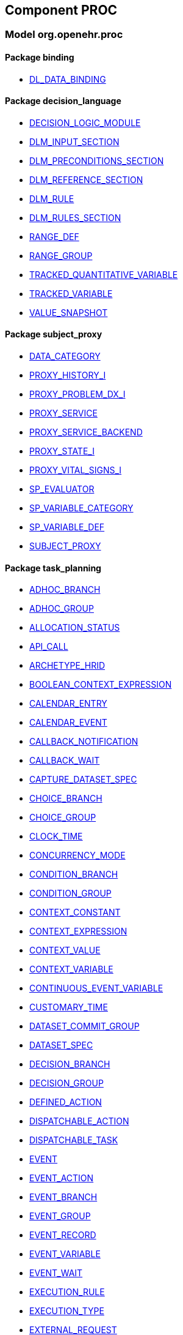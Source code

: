 
== Component PROC

=== Model org.openehr.proc

==== Package binding

[.xcode]
* link:/releases/PROC/{proc_release}/binding.html#_dl_data_binding_class[DL_DATA_BINDING^]

==== Package decision_language

[.xcode]
* link:/releases/PROC/{proc_release}/decision_language.html#_decision_logic_module_class[DECISION_LOGIC_MODULE^]
[.xcode]
* link:/releases/PROC/{proc_release}/decision_language.html#_dlm_input_section_class[DLM_INPUT_SECTION^]
[.xcode]
* link:/releases/PROC/{proc_release}/decision_language.html#_dlm_preconditions_section_class[DLM_PRECONDITIONS_SECTION^]
[.xcode]
* link:/releases/PROC/{proc_release}/decision_language.html#_dlm_reference_section_class[DLM_REFERENCE_SECTION^]
[.xcode]
* link:/releases/PROC/{proc_release}/decision_language.html#_dlm_rule_class[DLM_RULE^]
[.xcode]
* link:/releases/PROC/{proc_release}/decision_language.html#_dlm_rules_section_class[DLM_RULES_SECTION^]
[.xcode]
* link:/releases/PROC/{proc_release}/decision_language.html#_range_def_class[RANGE_DEF^]
[.xcode]
* link:/releases/PROC/{proc_release}/decision_language.html#_range_group_class[RANGE_GROUP^]
[.xcode]
* link:/releases/PROC/{proc_release}/decision_language.html#_tracked_quantitative_variable_class[TRACKED_QUANTITATIVE_VARIABLE^]
[.xcode]
* link:/releases/PROC/{proc_release}/decision_language.html#_tracked_variable_class[TRACKED_VARIABLE^]
[.xcode]
* link:/releases/PROC/{proc_release}/decision_language.html#_value_snapshot_class[VALUE_SNAPSHOT^]

==== Package subject_proxy

[.xcode]
* link:/releases/PROC/{proc_release}/subject_proxy.html#_data_category_enumeration[DATA_CATEGORY^]
[.xcode]
* link:/releases/PROC/{proc_release}/subject_proxy.html#_proxy_history_i_interface[PROXY_HISTORY_I^]
[.xcode]
* link:/releases/PROC/{proc_release}/subject_proxy.html#_proxy_problem_dx_i_interface[PROXY_PROBLEM_DX_I^]
[.xcode]
* link:/releases/PROC/{proc_release}/subject_proxy.html#_proxy_service_interface[PROXY_SERVICE^]
[.xcode]
* link:/releases/PROC/{proc_release}/subject_proxy.html#_proxy_service_backend_interface[PROXY_SERVICE_BACKEND^]
[.xcode]
* link:/releases/PROC/{proc_release}/subject_proxy.html#_proxy_state_i_interface[PROXY_STATE_I^]
[.xcode]
* link:/releases/PROC/{proc_release}/subject_proxy.html#_proxy_vital_signs_i_interface[PROXY_VITAL_SIGNS_I^]
[.xcode]
* link:/releases/PROC/{proc_release}/subject_proxy.html#_sp_evaluator_interface[SP_EVALUATOR^]
[.xcode]
* link:/releases/PROC/{proc_release}/subject_proxy.html#_sp_variable_category_enumeration[SP_VARIABLE_CATEGORY^]
[.xcode]
* link:/releases/PROC/{proc_release}/subject_proxy.html#_sp_variable_def_class[SP_VARIABLE_DEF^]
[.xcode]
* link:/releases/PROC/{proc_release}/subject_proxy.html#_subject_proxy_class[SUBJECT_PROXY^]

==== Package task_planning

[.xcode]
* link:/releases/PROC/{proc_release}/task_planning.html#_adhoc_branch_class[ADHOC_BRANCH^]
[.xcode]
* link:/releases/PROC/{proc_release}/task_planning.html#_adhoc_group_class[ADHOC_GROUP^]
[.xcode]
* link:/releases/PROC/{proc_release}/task_planning.html#_allocation_status_enumeration[ALLOCATION_STATUS^]
[.xcode]
* link:/releases/PROC/{proc_release}/task_planning.html#_api_call_class[API_CALL^]
[.xcode]
* link:/releases/PROC/{proc_release}/task_planning.html#_archetype_hrid_class[ARCHETYPE_HRID^]
[.xcode]
* link:/releases/PROC/{proc_release}/task_planning.html#_boolean_context_expression_class[BOOLEAN_CONTEXT_EXPRESSION^]
[.xcode]
* link:/releases/PROC/{proc_release}/task_planning.html#_calendar_entry_class[CALENDAR_ENTRY^]
[.xcode]
* link:/releases/PROC/{proc_release}/task_planning.html#_calendar_event_class[CALENDAR_EVENT^]
[.xcode]
* link:/releases/PROC/{proc_release}/task_planning.html#_callback_notification_class[CALLBACK_NOTIFICATION^]
[.xcode]
* link:/releases/PROC/{proc_release}/task_planning.html#_callback_wait_class[CALLBACK_WAIT^]
[.xcode]
* link:/releases/PROC/{proc_release}/task_planning.html#_capture_dataset_spec_class[CAPTURE_DATASET_SPEC^]
[.xcode]
* link:/releases/PROC/{proc_release}/task_planning.html#_choice_branch_class[CHOICE_BRANCH^]
[.xcode]
* link:/releases/PROC/{proc_release}/task_planning.html#_choice_group_class[CHOICE_GROUP^]
[.xcode]
* link:/releases/PROC/{proc_release}/task_planning.html#_clock_time_class[CLOCK_TIME^]
[.xcode]
* link:/releases/PROC/{proc_release}/task_planning.html#_concurrency_mode_enumeration[CONCURRENCY_MODE^]
[.xcode]
* link:/releases/PROC/{proc_release}/task_planning.html#_condition_branch_class[CONDITION_BRANCH^]
[.xcode]
* link:/releases/PROC/{proc_release}/task_planning.html#_condition_group_class[CONDITION_GROUP^]
[.xcode]
* link:/releases/PROC/{proc_release}/task_planning.html#_context_constant_class[CONTEXT_CONSTANT^]
[.xcode]
* link:/releases/PROC/{proc_release}/task_planning.html#_context_expression_class[CONTEXT_EXPRESSION^]
[.xcode]
* link:/releases/PROC/{proc_release}/task_planning.html#_context_value_class[CONTEXT_VALUE^]
[.xcode]
* link:/releases/PROC/{proc_release}/task_planning.html#_context_variable_class[CONTEXT_VARIABLE^]
[.xcode]
* link:/releases/PROC/{proc_release}/task_planning.html#_continuous_event_variable_class[CONTINUOUS_EVENT_VARIABLE^]
[.xcode]
* link:/releases/PROC/{proc_release}/task_planning.html#_customary_time_class[CUSTOMARY_TIME^]
[.xcode]
* link:/releases/PROC/{proc_release}/task_planning.html#_dataset_commit_group_class[DATASET_COMMIT_GROUP^]
[.xcode]
* link:/releases/PROC/{proc_release}/task_planning.html#_dataset_spec_class[DATASET_SPEC^]
[.xcode]
* link:/releases/PROC/{proc_release}/task_planning.html#_decision_branch_class[DECISION_BRANCH^]
[.xcode]
* link:/releases/PROC/{proc_release}/task_planning.html#_decision_group_class[DECISION_GROUP^]
[.xcode]
* link:/releases/PROC/{proc_release}/task_planning.html#_defined_action_class[DEFINED_ACTION^]
[.xcode]
* link:/releases/PROC/{proc_release}/task_planning.html#_dispatchable_action_class[DISPATCHABLE_ACTION^]
[.xcode]
* link:/releases/PROC/{proc_release}/task_planning.html#_dispatchable_task_class[DISPATCHABLE_TASK^]
[.xcode]
* link:/releases/PROC/{proc_release}/task_planning.html#_event_class[EVENT^]
[.xcode]
* link:/releases/PROC/{proc_release}/task_planning.html#_event_action_class[EVENT_ACTION^]
[.xcode]
* link:/releases/PROC/{proc_release}/task_planning.html#_event_branch_class[EVENT_BRANCH^]
[.xcode]
* link:/releases/PROC/{proc_release}/task_planning.html#_event_group_class[EVENT_GROUP^]
[.xcode]
* link:/releases/PROC/{proc_release}/task_planning.html#_event_record_class[EVENT_RECORD^]
[.xcode]
* link:/releases/PROC/{proc_release}/task_planning.html#_event_variable_class[EVENT_VARIABLE^]
[.xcode]
* link:/releases/PROC/{proc_release}/task_planning.html#_event_wait_class[EVENT_WAIT^]
[.xcode]
* link:/releases/PROC/{proc_release}/task_planning.html#_execution_rule_class[EXECUTION_RULE^]
[.xcode]
* link:/releases/PROC/{proc_release}/task_planning.html#_execution_type_enumeration[EXECUTION_TYPE^]
[.xcode]
* link:/releases/PROC/{proc_release}/task_planning.html#_external_request_class[EXTERNAL_REQUEST^]
[.xcode]
* link:/releases/PROC/{proc_release}/task_planning.html#_external_variable_class[EXTERNAL_VARIABLE^]
[.xcode]
* link:/releases/PROC/{proc_release}/task_planning.html#_hand_off_class[HAND_OFF^]
[.xcode]
* link:/releases/PROC/{proc_release}/task_planning.html#_i_task_plan_definition_interface[I_TASK_PLAN_DEFINITION^]
[.xcode]
* link:/releases/PROC/{proc_release}/task_planning.html#_i_task_plan_materialised_interface[I_TASK_PLAN_MATERIALISED^]
[.xcode]
* link:/releases/PROC/{proc_release}/task_planning.html#_i_work_plan_definition_interface[I_WORK_PLAN_DEFINITION^]
[.xcode]
* link:/releases/PROC/{proc_release}/task_planning.html#_i_work_plan_materialised_interface[I_WORK_PLAN_MATERIALISED^]
[.xcode]
* link:/releases/PROC/{proc_release}/task_planning.html#_linked_plan_class[LINKED_PLAN^]
[.xcode]
* link:/releases/PROC/{proc_release}/task_planning.html#_local_variable_class[LOCAL_VARIABLE^]
[.xcode]
* link:/releases/PROC/{proc_release}/task_planning.html#_manual_notification_class[MANUAL_NOTIFICATION^]
[.xcode]
* link:/releases/PROC/{proc_release}/task_planning.html#_m_allocation_class[M_ALLOCATION^]
[.xcode]
* link:/releases/PROC/{proc_release}/task_planning.html#_m_calendar_class[M_CALENDAR^]
[.xcode]
* link:/releases/PROC/{proc_release}/task_planning.html#_m_callback_class[M_CALLBACK^]
[.xcode]
* link:/releases/PROC/{proc_release}/task_planning.html#_m_capture_dataset_spec_class[M_CAPTURE_DATASET_SPEC^]
[.xcode]
* link:/releases/PROC/{proc_release}/task_planning.html#_m_condition_group_class[M_CONDITION_GROUP^]
[.xcode]
* link:/releases/PROC/{proc_release}/task_planning.html#_m_context_variable_class[M_CONTEXT_VARIABLE^]
[.xcode]
* link:/releases/PROC/{proc_release}/task_planning.html#_m_dispatchable_action_class[M_DISPATCHABLE_ACTION^]
[.xcode]
* link:/releases/PROC/{proc_release}/task_planning.html#_m_event_group_class[M_EVENT_GROUP^]
[.xcode]
* link:/releases/PROC/{proc_release}/task_planning.html#_m_performable_action_class[M_PERFORMABLE_ACTION^]
[.xcode]
* link:/releases/PROC/{proc_release}/task_planning.html#_m_performer_allocation_class[M_PERFORMER_ALLOCATION^]
[.xcode]
* link:/releases/PROC/{proc_release}/task_planning.html#_m_plan_data_context_class[M_PLAN_DATA_CONTEXT^]
[.xcode]
* link:/releases/PROC/{proc_release}/task_planning.html#_m_plan_item_class[M_PLAN_ITEM^]
[.xcode]
* link:/releases/PROC/{proc_release}/task_planning.html#_m_resource_allocation_class[M_RESOURCE_ALLOCATION^]
[.xcode]
* link:/releases/PROC/{proc_release}/task_planning.html#_m_review_dataset_spec_class[M_REVIEW_DATASET_SPEC^]
[.xcode]
* link:/releases/PROC/{proc_release}/task_planning.html#_m_task_class[M_TASK^]
[.xcode]
* link:/releases/PROC/{proc_release}/task_planning.html#_m_task_action_class[M_TASK_ACTION^]
[.xcode]
* link:/releases/PROC/{proc_release}/task_planning.html#_m_task_costing_class[M_TASK_COSTING^]
[.xcode]
* link:/releases/PROC/{proc_release}/task_planning.html#_m_task_group_class[M_TASK_GROUP^]
[.xcode]
* link:/releases/PROC/{proc_release}/task_planning.html#_m_task_plan_class[M_TASK_PLAN^]
[.xcode]
* link:/releases/PROC/{proc_release}/task_planning.html#_m_timeline_class[M_TIMELINE^]
[.xcode]
* link:/releases/PROC/{proc_release}/task_planning.html#_m_work_plan_class[M_WORK_PLAN^]
[.xcode]
* link:/releases/PROC/{proc_release}/task_planning.html#_order_ref_class[ORDER_REF^]
[.xcode]
* link:/releases/PROC/{proc_release}/task_planning.html#_override_type_enumeration[OVERRIDE_TYPE^]
[.xcode]
* link:/releases/PROC/{proc_release}/task_planning.html#_parameter_def_class[PARAMETER_DEF^]
[.xcode]
* link:/releases/PROC/{proc_release}/task_planning.html#_parameter_mapping_class[PARAMETER_MAPPING^]
[.xcode]
* link:/releases/PROC/{proc_release}/task_planning.html#_performable_action_class[PERFORMABLE_ACTION^]
[.xcode]
* link:/releases/PROC/{proc_release}/task_planning.html#_performable_task_class[PERFORMABLE_TASK^]
[.xcode]
* link:/releases/PROC/{proc_release}/task_planning.html#_plan_calendar_class[PLAN_CALENDAR^]
[.xcode]
* link:/releases/PROC/{proc_release}/task_planning.html#_plan_data_context_class[PLAN_DATA_CONTEXT^]
[.xcode]
* link:/releases/PROC/{proc_release}/task_planning.html#_plan_event_class[PLAN_EVENT^]
[.xcode]
* link:/releases/PROC/{proc_release}/task_planning.html#_plan_item_class[PLAN_ITEM^]
[.xcode]
* link:/releases/PROC/{proc_release}/task_planning.html#_plan_timeline_class[PLAN_TIMELINE^]
[.xcode]
* link:/releases/PROC/{proc_release}/task_planning.html#_plan_time_origin_enumeration[PLAN_TIME_ORIGIN^]
[.xcode]
* link:/releases/PROC/{proc_release}/task_planning.html#_publication_reference_class[PUBLICATION_REFERENCE^]
[.xcode]
* link:/releases/PROC/{proc_release}/task_planning.html#_query_call_class[QUERY_CALL^]
[.xcode]
* link:/releases/PROC/{proc_release}/task_planning.html#_reminder_class[REMINDER^]
[.xcode]
* link:/releases/PROC/{proc_release}/task_planning.html#_resource_participation_class[RESOURCE_PARTICIPATION^]
[.xcode]
* link:/releases/PROC/{proc_release}/task_planning.html#_resume_action_class[RESUME_ACTION^]
[.xcode]
* link:/releases/PROC/{proc_release}/task_planning.html#_resume_type_enumeration[RESUME_TYPE^]
[.xcode]
* link:/releases/PROC/{proc_release}/task_planning.html#_review_dataset_spec_class[REVIEW_DATASET_SPEC^]
[.xcode]
* link:/releases/PROC/{proc_release}/task_planning.html#_state_trigger_class[STATE_TRIGGER^]
[.xcode]
* link:/releases/PROC/{proc_release}/task_planning.html#_state_variable_class[STATE_VARIABLE^]
[.xcode]
* link:/releases/PROC/{proc_release}/task_planning.html#_subject_precondition_class[SUBJECT_PRECONDITION^]
[.xcode]
* link:/releases/PROC/{proc_release}/task_planning.html#_sub_plan_class[SUB_PLAN^]
[.xcode]
* link:/releases/PROC/{proc_release}/task_planning.html#_system_call_class[SYSTEM_CALL^]
[.xcode]
* link:/releases/PROC/{proc_release}/task_planning.html#_system_notification_class[SYSTEM_NOTIFICATION^]
[.xcode]
* link:/releases/PROC/{proc_release}/task_planning.html#_system_request_class[SYSTEM_REQUEST^]
[.xcode]
* link:/releases/PROC/{proc_release}/task_planning.html#_task_class[TASK^]
[.xcode]
* link:/releases/PROC/{proc_release}/task_planning.html#_task_action_class[TASK_ACTION^]
[.xcode]
* link:/releases/PROC/{proc_release}/task_planning.html#_task_costing_class[TASK_COSTING^]
[.xcode]
* link:/releases/PROC/{proc_release}/task_planning.html#_task_event_record_class[TASK_EVENT_RECORD^]
[.xcode]
* link:/releases/PROC/{proc_release}/task_planning.html#_task_group_class[TASK_GROUP^]
[.xcode]
* link:/releases/PROC/{proc_release}/task_planning.html#_task_lifecycle_enumeration[TASK_LIFECYCLE^]
[.xcode]
* link:/releases/PROC/{proc_release}/task_planning.html#_task_notification_record_class[TASK_NOTIFICATION_RECORD^]
[.xcode]
* link:/releases/PROC/{proc_release}/task_planning.html#_task_participation_class[TASK_PARTICIPATION^]
[.xcode]
* link:/releases/PROC/{proc_release}/task_planning.html#_task_plan_class[TASK_PLAN^]
[.xcode]
* link:/releases/PROC/{proc_release}/task_planning.html#_task_plan_event_record_class[TASK_PLAN_EVENT_RECORD^]
[.xcode]
* link:/releases/PROC/{proc_release}/task_planning.html#_task_plan_execution_history_class[TASK_PLAN_EXECUTION_HISTORY^]
[.xcode]
* link:/releases/PROC/{proc_release}/task_planning.html#_task_repeat_class[TASK_REPEAT^]
[.xcode]
* link:/releases/PROC/{proc_release}/task_planning.html#_task_transition_class[TASK_TRANSITION^]
[.xcode]
* link:/releases/PROC/{proc_release}/task_planning.html#_task_wait_class[TASK_WAIT^]
[.xcode]
* link:/releases/PROC/{proc_release}/task_planning.html#_temporal_relation_enumeration[TEMPORAL_RELATION^]
[.xcode]
* link:/releases/PROC/{proc_release}/task_planning.html#_timeline_moment_class[TIMELINE_MOMENT^]
[.xcode]
* link:/releases/PROC/{proc_release}/task_planning.html#_timer_event_class[TIMER_EVENT^]
[.xcode]
* link:/releases/PROC/{proc_release}/task_planning.html#_timer_wait_class[TIMER_WAIT^]
[.xcode]
* link:/releases/PROC/{proc_release}/task_planning.html#_time_specifier_class[TIME_SPECIFIER^]
[.xcode]
* link:/releases/PROC/{proc_release}/task_planning.html#_work_plan_class[WORK_PLAN^]
